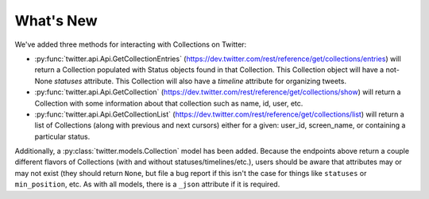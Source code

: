What's New
----------
We've added three methods for interacting with Collections on Twitter:

* :py:func:`twitter.api.Api.GetCollectionEntries` (https://dev.twitter.com/rest/reference/get/collections/entries) will return a Collection populated with Status objects found in that Collection. This Collection object will have a not-None `statuses` attribute. This Collection will also have a `timeline` attribute for organizing tweets.

* :py:func:`twitter.api.Api.GetCollection` (https://dev.twitter.com/rest/reference/get/collections/show) will return a Collection with some information about that collection such as name, id, user, etc.

* :py:func:`twitter.api.Api.GetCollectionList` (https://dev.twitter.com/rest/reference/get/collections/list) will return a list of Collections (along with previous and next cursors) either for a given: user_id, screen_name, or containing a particular status.

Additionally, a :py:class:`twitter.models.Collection` model has been added. Because the endpoints above return a couple different flavors of Collections (with and without statuses/timelines/etc.), users should be aware that attributes may or may not exist (they should return ``None``, but file a bug report if this isn't the case for things like ``statuses`` or ``min_position``, etc. As with all models, there is a ``_json`` attribute if it is required.

